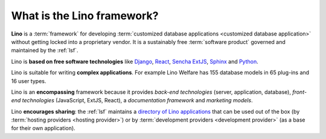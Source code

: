 .. _cg.lino.framework:

===========================
What is the Lino framework?
===========================

**Lino** is a :term:`framework`
for developing :term:`customized database
applications <customized database application>`
without getting locked into a proprietary vendor.
It is a sustainably free :term:`software product` governed and
maintained by the :ref:`lsf`.


Lino is **based on free software technologies** like `Django
<https://www.djangoproject.com/>`__, `React <https://reactjs.org/>`__, `Sencha
ExtJS <https://www.sencha.com/products/extjs/>`__, `Sphinx
<http://www.sphinx-doc.org>`__ and `Python <https://www.python.org/>`__.

Lino is suitable for writing **complex applications**.  For example Lino Welfare
has 155 database models in 65 plug-ins and 16 user types.

Lino is an **encompassing** framework because it provides *back-end
technologies* (server, application, database), *front-end technologies*
(JavaScript, ExtJS, React), a *documentation framework* and *marketing models*.

Lino **encourages sharing**: the :ref:`lsf` maintains a `directory of Lino
applications <http://www.lino-framework.org/about/overview.html>`_ that can be
used out of the box (by :term:`hosting providers <hosting provider>`) or by
:term:`development providers <development provider>` (as a base for their own
application).
